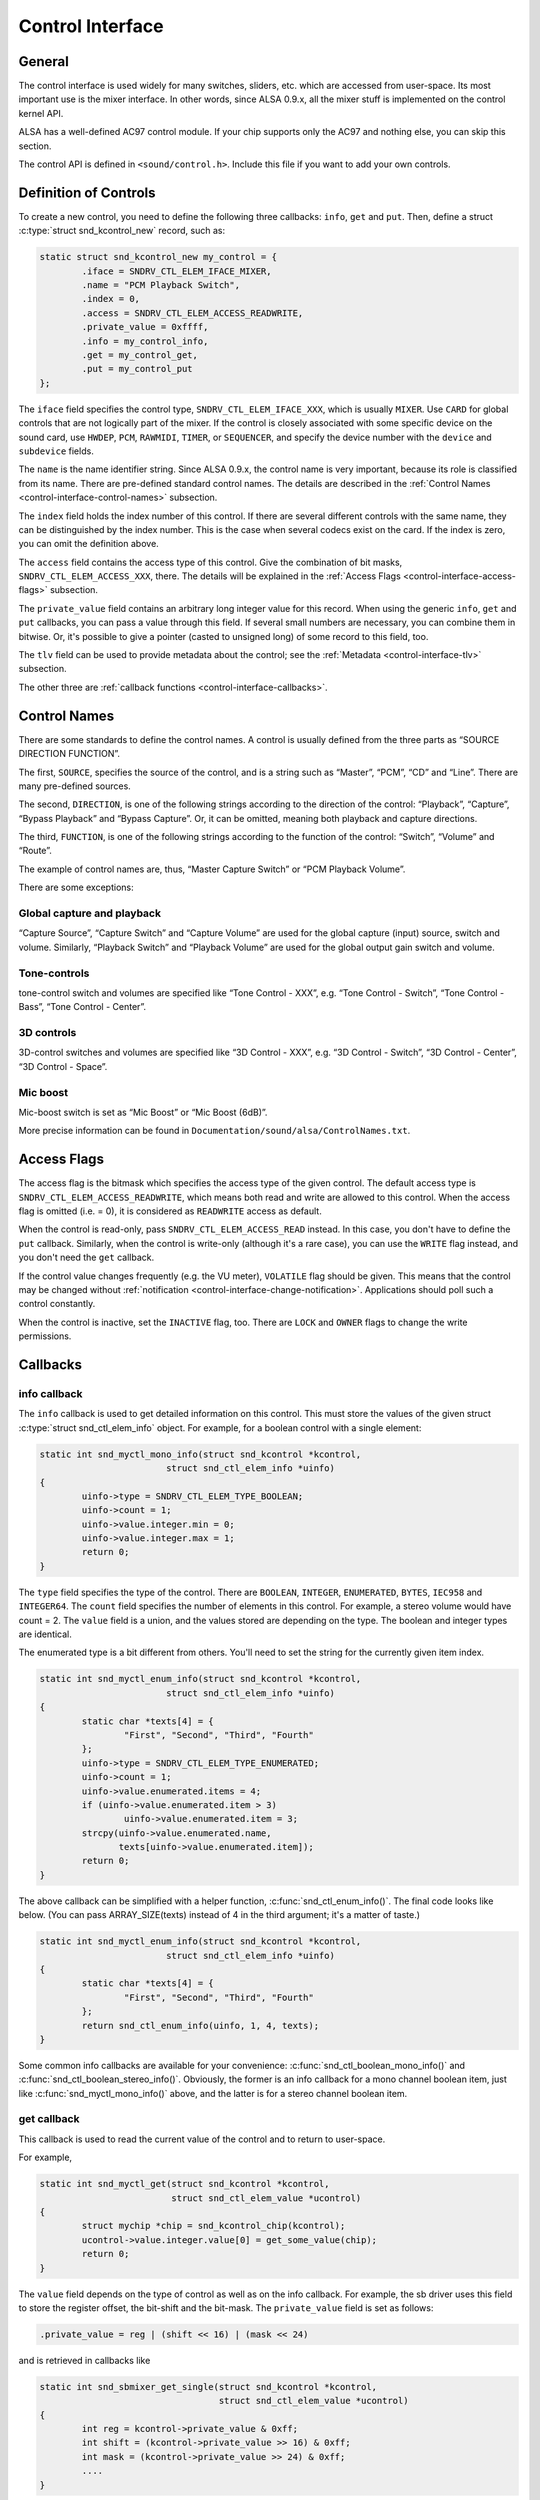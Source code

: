 .. -*- coding: utf-8; mode: rst -*-

.. _control-interface:

*****************
Control Interface
*****************


.. _control-interface-general:

General
=======

The control interface is used widely for many switches, sliders, etc.
which are accessed from user-space. Its most important use is the mixer
interface. In other words, since ALSA 0.9.x, all the mixer stuff is
implemented on the control kernel API.

ALSA has a well-defined AC97 control module. If your chip supports only
the AC97 and nothing else, you can skip this section.

The control API is defined in ``<sound/control.h>``. Include this file
if you want to add your own controls.


.. _control-interface-definition:

Definition of Controls
======================

To create a new control, you need to define the following three
callbacks: ``info``, ``get`` and ``put``. Then, define a struct
:c:type:`struct snd_kcontrol_new` record, such as:


.. code-block:: c

      static struct snd_kcontrol_new my_control = {
              .iface = SNDRV_CTL_ELEM_IFACE_MIXER,
              .name = "PCM Playback Switch",
              .index = 0,
              .access = SNDRV_CTL_ELEM_ACCESS_READWRITE,
              .private_value = 0xffff,
              .info = my_control_info,
              .get = my_control_get,
              .put = my_control_put
      };

The ``iface`` field specifies the control type,
``SNDRV_CTL_ELEM_IFACE_XXX``, which is usually ``MIXER``. Use ``CARD``
for global controls that are not logically part of the mixer. If the
control is closely associated with some specific device on the sound
card, use ``HWDEP``, ``PCM``, ``RAWMIDI``, ``TIMER``, or ``SEQUENCER``,
and specify the device number with the ``device`` and ``subdevice``
fields.

The ``name`` is the name identifier string. Since ALSA 0.9.x, the
control name is very important, because its role is classified from its
name. There are pre-defined standard control names. The details are
described in the
:ref:`Control Names <control-interface-control-names>` subsection.

The ``index`` field holds the index number of this control. If there are
several different controls with the same name, they can be distinguished
by the index number. This is the case when several codecs exist on the
card. If the index is zero, you can omit the definition above.

The ``access`` field contains the access type of this control. Give the
combination of bit masks, ``SNDRV_CTL_ELEM_ACCESS_XXX``, there. The
details will be explained in the
:ref:`Access Flags <control-interface-access-flags>` subsection.

The ``private_value`` field contains an arbitrary long integer value for
this record. When using the generic ``info``, ``get`` and ``put``
callbacks, you can pass a value through this field. If several small
numbers are necessary, you can combine them in bitwise. Or, it's
possible to give a pointer (casted to unsigned long) of some record to
this field, too.

The ``tlv`` field can be used to provide metadata about the control; see
the :ref:`Metadata <control-interface-tlv>` subsection.

The other three are
:ref:`callback functions <control-interface-callbacks>`.


.. _control-interface-control-names:

Control Names
=============

There are some standards to define the control names. A control is
usually defined from the three parts as “SOURCE DIRECTION FUNCTION”.

The first, ``SOURCE``, specifies the source of the control, and is a
string such as “Master”, “PCM”, “CD” and “Line”. There are many
pre-defined sources.

The second, ``DIRECTION``, is one of the following strings according to
the direction of the control: “Playback”, “Capture”, “Bypass Playback”
and “Bypass Capture”. Or, it can be omitted, meaning both playback and
capture directions.

The third, ``FUNCTION``, is one of the following strings according to
the function of the control: “Switch”, “Volume” and “Route”.

The example of control names are, thus, “Master Capture Switch” or “PCM
Playback Volume”.

There are some exceptions:


.. _control-interface-control-names-global:

Global capture and playback
---------------------------

“Capture Source”, “Capture Switch” and “Capture Volume” are used for the
global capture (input) source, switch and volume. Similarly, “Playback
Switch” and “Playback Volume” are used for the global output gain switch
and volume.


.. _control-interface-control-names-tone:

Tone-controls
-------------

tone-control switch and volumes are specified like “Tone Control - XXX”,
e.g. “Tone Control - Switch”, “Tone Control - Bass”, “Tone Control -
Center”.


.. _control-interface-control-names-3d:

3D controls
-----------

3D-control switches and volumes are specified like “3D Control - XXX”,
e.g. “3D Control - Switch”, “3D Control - Center”, “3D Control - Space”.


.. _control-interface-control-names-mic:

Mic boost
---------

Mic-boost switch is set as “Mic Boost” or “Mic Boost (6dB)”.

More precise information can be found in
``Documentation/sound/alsa/ControlNames.txt``.


.. _control-interface-access-flags:

Access Flags
============

The access flag is the bitmask which specifies the access type of the
given control. The default access type is
``SNDRV_CTL_ELEM_ACCESS_READWRITE``, which means both read and write are
allowed to this control. When the access flag is omitted (i.e. = 0), it
is considered as ``READWRITE`` access as default.

When the control is read-only, pass ``SNDRV_CTL_ELEM_ACCESS_READ``
instead. In this case, you don't have to define the ``put`` callback.
Similarly, when the control is write-only (although it's a rare case),
you can use the ``WRITE`` flag instead, and you don't need the ``get``
callback.

If the control value changes frequently (e.g. the VU meter),
``VOLATILE`` flag should be given. This means that the control may be
changed without
:ref:`notification <control-interface-change-notification>`.
Applications should poll such a control constantly.

When the control is inactive, set the ``INACTIVE`` flag, too. There are
``LOCK`` and ``OWNER`` flags to change the write permissions.


.. _control-interface-callbacks:

Callbacks
=========


.. _control-interface-callbacks-info:

info callback
-------------

The ``info`` callback is used to get detailed information on this
control. This must store the values of the given struct
:c:type:`struct snd_ctl_elem_info` object. For example, for a
boolean control with a single element:


.. code-block:: c

      static int snd_myctl_mono_info(struct snd_kcontrol *kcontrol,
                              struct snd_ctl_elem_info *uinfo)
      {
              uinfo->type = SNDRV_CTL_ELEM_TYPE_BOOLEAN;
              uinfo->count = 1;
              uinfo->value.integer.min = 0;
              uinfo->value.integer.max = 1;
              return 0;
      }

The ``type`` field specifies the type of the control. There are
``BOOLEAN``, ``INTEGER``, ``ENUMERATED``, ``BYTES``, ``IEC958`` and
``INTEGER64``. The ``count`` field specifies the number of elements in
this control. For example, a stereo volume would have count = 2. The
``value`` field is a union, and the values stored are depending on the
type. The boolean and integer types are identical.

The enumerated type is a bit different from others. You'll need to set
the string for the currently given item index.


.. code-block:: c

      static int snd_myctl_enum_info(struct snd_kcontrol *kcontrol,
                              struct snd_ctl_elem_info *uinfo)
      {
              static char *texts[4] = {
                      "First", "Second", "Third", "Fourth"
              };
              uinfo->type = SNDRV_CTL_ELEM_TYPE_ENUMERATED;
              uinfo->count = 1;
              uinfo->value.enumerated.items = 4;
              if (uinfo->value.enumerated.item > 3)
                      uinfo->value.enumerated.item = 3;
              strcpy(uinfo->value.enumerated.name,
                     texts[uinfo->value.enumerated.item]);
              return 0;
      }

The above callback can be simplified with a helper function,
:c:func:`snd_ctl_enum_info()`. The final code looks like below.
(You can pass ARRAY_SIZE(texts) instead of 4 in the third argument;
it's a matter of taste.)


.. code-block:: c

      static int snd_myctl_enum_info(struct snd_kcontrol *kcontrol,
                              struct snd_ctl_elem_info *uinfo)
      {
              static char *texts[4] = {
                      "First", "Second", "Third", "Fourth"
              };
              return snd_ctl_enum_info(uinfo, 1, 4, texts);
      }

Some common info callbacks are available for your convenience:
:c:func:`snd_ctl_boolean_mono_info()` and
:c:func:`snd_ctl_boolean_stereo_info()`. Obviously, the former is
an info callback for a mono channel boolean item, just like
:c:func:`snd_myctl_mono_info()` above, and the latter is for a
stereo channel boolean item.


.. _control-interface-callbacks-get:

get callback
------------

This callback is used to read the current value of the control and to
return to user-space.

For example,


.. code-block:: c

      static int snd_myctl_get(struct snd_kcontrol *kcontrol,
                               struct snd_ctl_elem_value *ucontrol)
      {
              struct mychip *chip = snd_kcontrol_chip(kcontrol);
              ucontrol->value.integer.value[0] = get_some_value(chip);
              return 0;
      }

The ``value`` field depends on the type of control as well as on the
info callback. For example, the sb driver uses this field to store the
register offset, the bit-shift and the bit-mask. The ``private_value``
field is set as follows:


.. code-block:: c

      .private_value = reg | (shift << 16) | (mask << 24)

and is retrieved in callbacks like


.. code-block:: c

      static int snd_sbmixer_get_single(struct snd_kcontrol *kcontrol,
                                        struct snd_ctl_elem_value *ucontrol)
      {
              int reg = kcontrol->private_value & 0xff;
              int shift = (kcontrol->private_value >> 16) & 0xff;
              int mask = (kcontrol->private_value >> 24) & 0xff;
              ....
      }

In the ``get`` callback, you have to fill all the elements if the
control has more than one elements, i.e. ``count`` > 1. In the example
above, we filled only one element (``value.integer.value[0]``) since
it's assumed as ``count`` = 1.


.. _control-interface-callbacks-put:

put callback
------------

This callback is used to write a value from user-space.

For example,


.. code-block:: c

      static int snd_myctl_put(struct snd_kcontrol *kcontrol,
                               struct snd_ctl_elem_value *ucontrol)
      {
              struct mychip *chip = snd_kcontrol_chip(kcontrol);
              int changed = 0;
              if (chip->current_value !=
                   ucontrol->value.integer.value[0]) {
                      change_current_value(chip,
                                  ucontrol->value.integer.value[0]);
                      changed = 1;
              }
              return changed;
      }

As seen above, you have to return 1 if the value is changed. If the
value is not changed, return 0 instead. If any fatal error happens,
return a negative error code as usual.

As in the ``get`` callback, when the control has more than one elements,
all elements must be evaluated in this callback, too.


.. _control-interface-callbacks-all:

Callbacks are not atomic
------------------------

All these three callbacks are basically not atomic.


.. _control-interface-constructor:

Constructor
===========

When everything is ready, finally we can create a new control. To create
a control, there are two functions to be called,
:c:func:`snd_ctl_new1()` and :c:func:`snd_ctl_add()`.

In the simplest way, you can do like this:


.. code-block:: c

      err = snd_ctl_add(card, snd_ctl_new1(&my_control, chip));
      if (err < 0)
              return err;

where ``my_control`` is the struct :c:type:`struct snd_kcontrol_new`
object defined above, and chip is the object pointer to be passed to
kcontrol->private_data which can be referred to in callbacks.

:c:func:`snd_ctl_new1()` allocates a new
:c:type:`struct snd_kcontrol` instance, and
:c:func:`snd_ctl_add()` assigns the given control component to the
card.


.. _control-interface-change-notification:

Change Notification
===================

If you need to change and update a control in the interrupt routine, you
can call :c:func:`snd_ctl_notify()`. For example,


.. code-block:: c

      snd_ctl_notify(card, SNDRV_CTL_EVENT_MASK_VALUE, id_pointer);

This function takes the card pointer, the event-mask, and the control id
pointer for the notification. The event-mask specifies the types of
notification, for example, in the above example, the change of control
values is notified. The id pointer is the pointer of struct
:c:type:`struct snd_ctl_elem_id` to be notified. You can find some
examples in ``es1938.c`` or ``es1968.c`` for hardware volume interrupts.


.. _control-interface-tlv:

Metadata
========

To provide information about the dB values of a mixer control, use on of
the ``DECLARE_TLV_xxx`` macros from ``<sound/tlv.h>`` to define a
variable containing this information, set the\ ``tlv.p`` field to point
to this variable, and include the ``SNDRV_CTL_ELEM_ACCESS_TLV_READ``
flag in the ``access`` field; like this:


.. code-block:: c

      static DECLARE_TLV_DB_SCALE(db_scale_my_control, -4050, 150, 0);

      static struct snd_kcontrol_new my_control = {
              ...
              .access = SNDRV_CTL_ELEM_ACCESS_READWRITE |
                        SNDRV_CTL_ELEM_ACCESS_TLV_READ,
              ...
              .tlv.p = db_scale_my_control,
      };

The :c:func:`DECLARE_TLV_DB_SCALE()` macro defines information
about a mixer control where each step in the control's value changes the
dB value by a constant dB amount. The first parameter is the name of the
variable to be defined. The second parameter is the minimum value, in
units of 0.01 dB. The third parameter is the step size, in units of 0.01
dB. Set the fourth parameter to 1 if the minimum value actually mutes
the control.

The :c:func:`DECLARE_TLV_DB_LINEAR()` macro defines information
about a mixer control where the control's value affects the output
linearly. The first parameter is the name of the variable to be defined.
The second parameter is the minimum value, in units of 0.01 dB. The
third parameter is the maximum value, in units of 0.01 dB. If the
minimum value mutes the control, set the second parameter to
``TLV_DB_GAIN_MUTE``.


.. ------------------------------------------------------------------------------
.. This file was automatically converted from DocBook-XML with the dbxml
.. library (https://github.com/return42/dbxml2rst). The origin XML comes
.. from the linux kernel:
..
..   http://git.kernel.org/cgit/linux/kernel/git/torvalds/linux.git
.. ------------------------------------------------------------------------------
